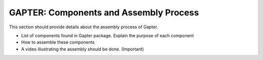 
.. _gapter-assembly:

=======================================
GAPTER: Components and Assembly Process
=======================================

This section should provide details about the assembly process of Gapter. 

* List of components found in Gapter package. Explain the purpose of each component
* How to assemble these components
* A video illustrating the assembly should be done. (Important)
